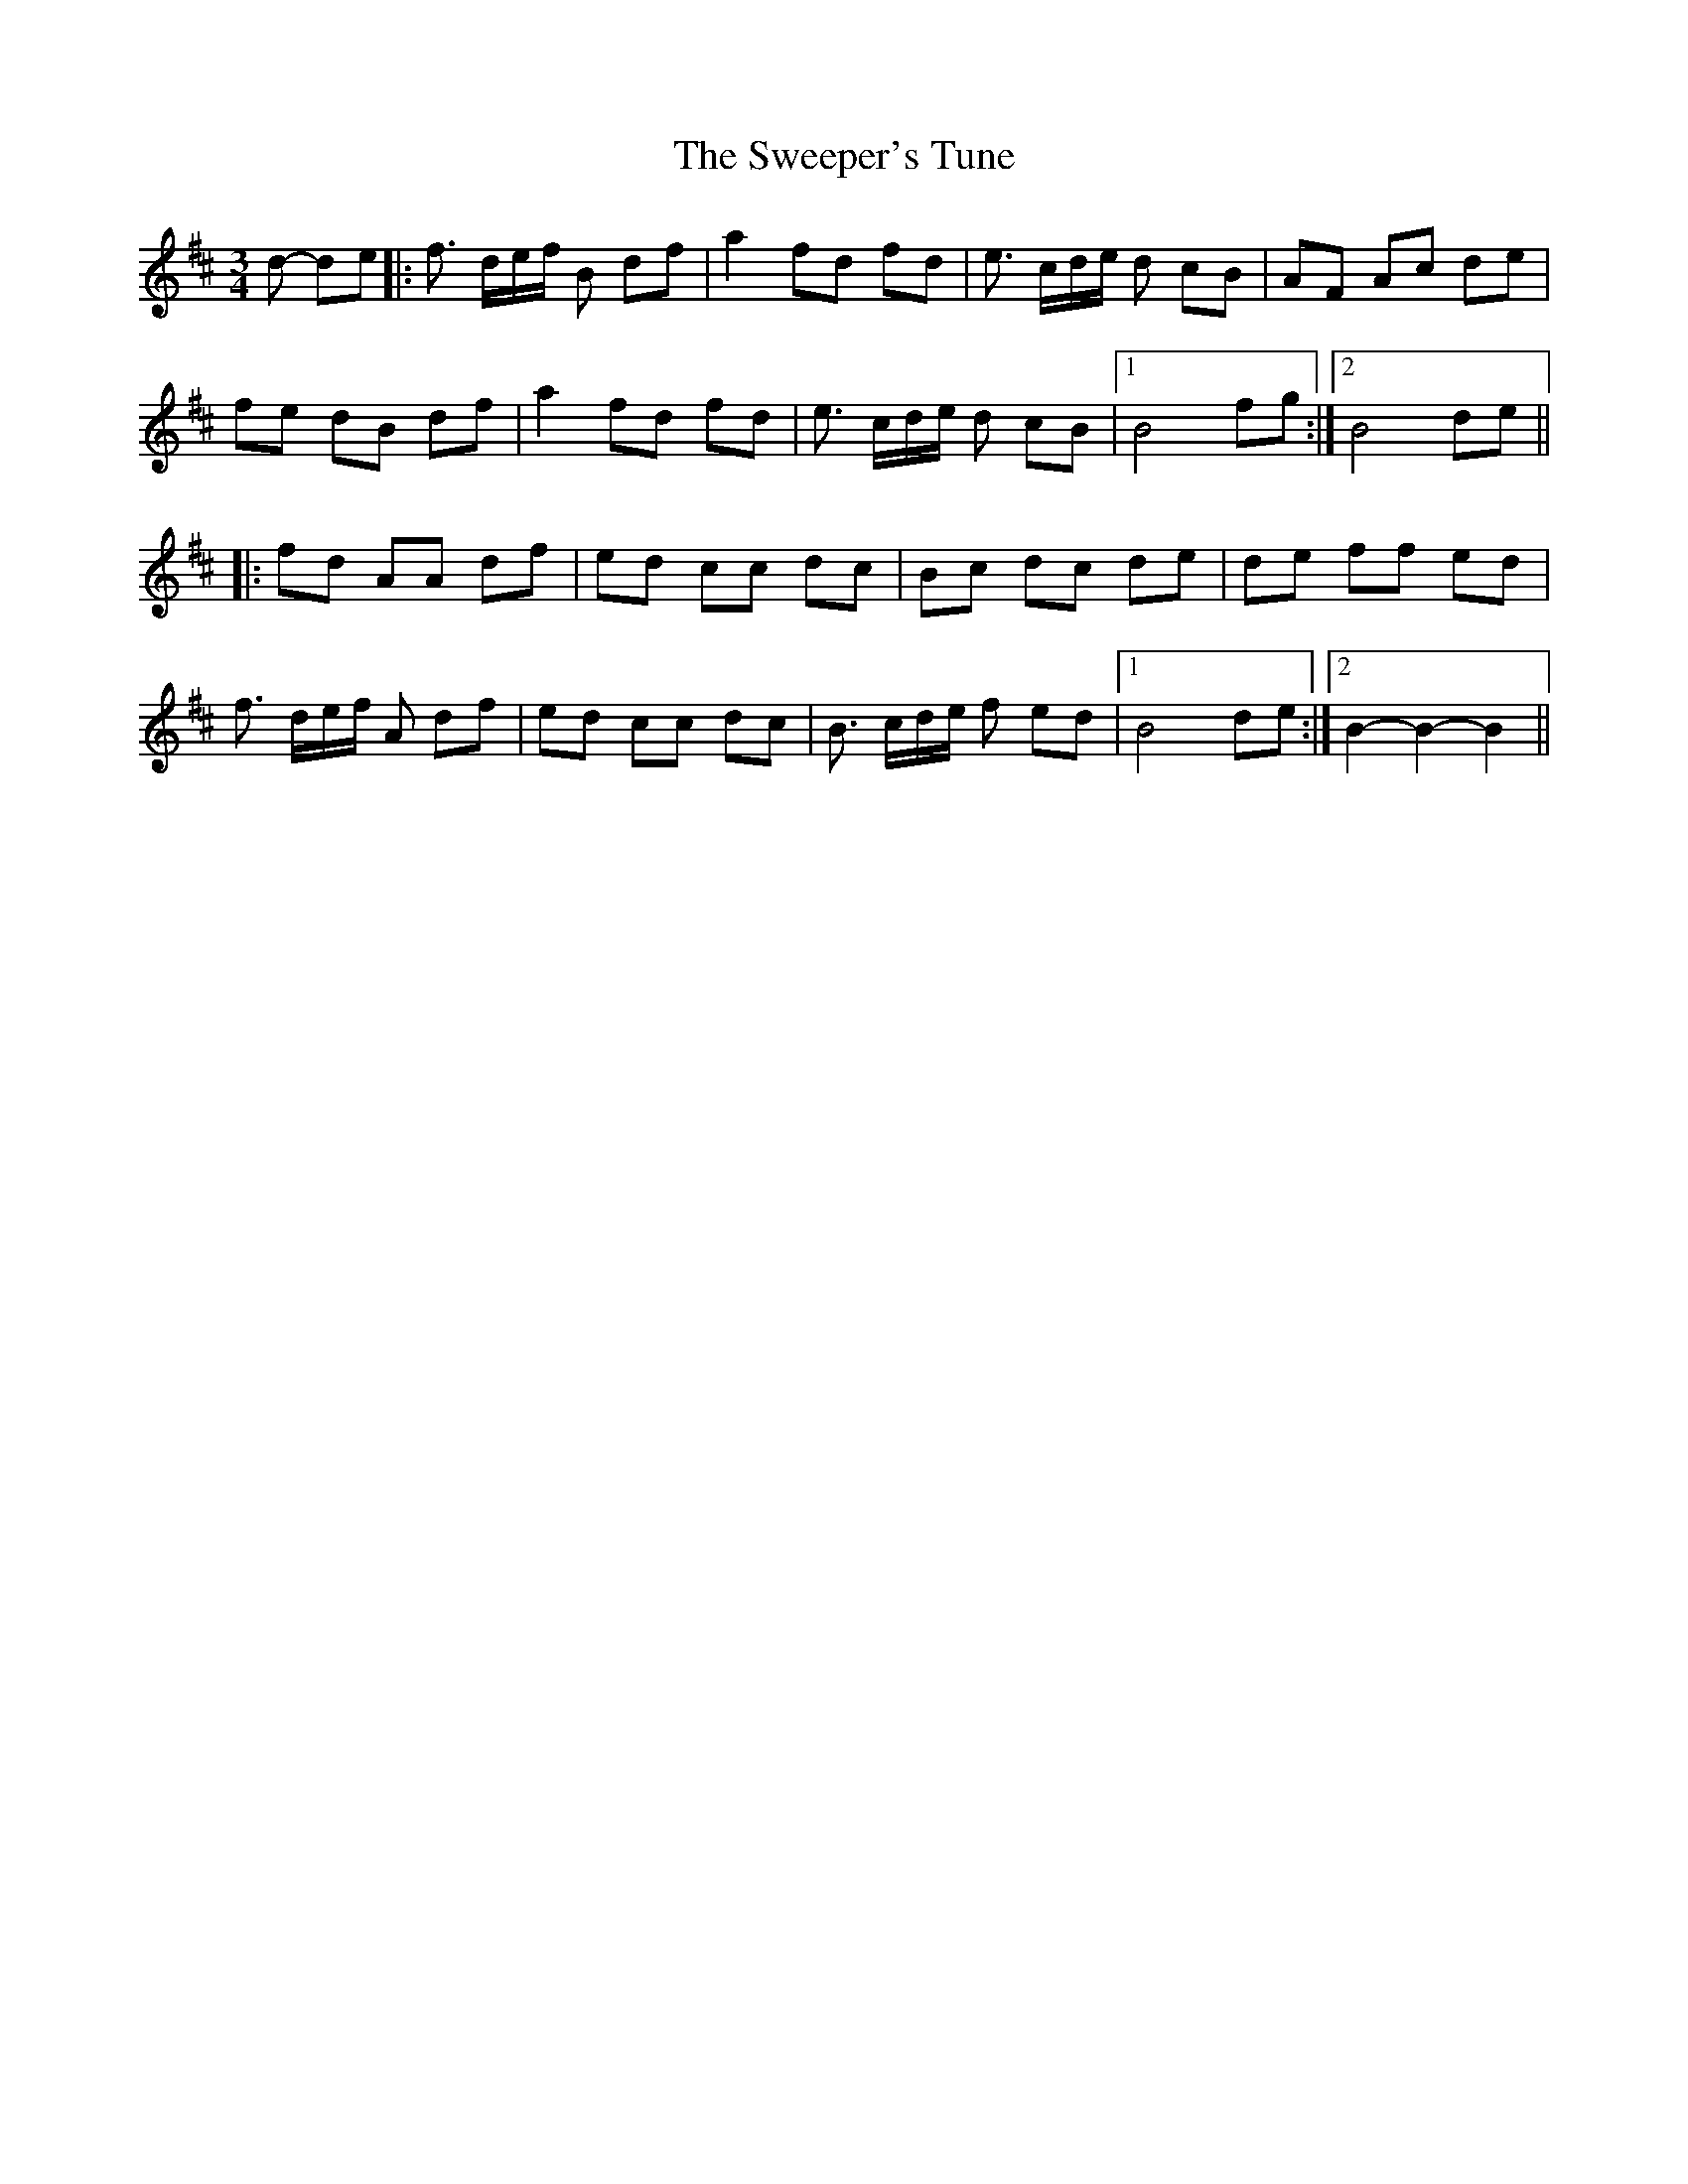 X: 39105
T: Sweeper's Tune, The
R: waltz
M: 3/4
K: Bminor
d- de|:f> de/f/ B df|a2 fd fd|e> cd/e/ d cB|AF Ac de|
fe dB df|a2 fd fd|e> cd/e/ d cB|1 B4 fg:|2 B4 de||
|:fd AA df|ed cc dc|Bc dc de|de ff ed|
f> de/f/ A df|ed cc dc|B> cd/e/ f ed|1 B4 de:|2 B2-B2-B2||


